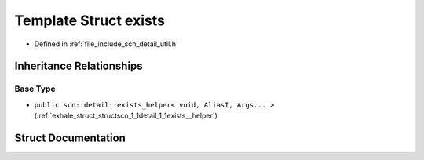 .. _exhale_struct_structscn_1_1detail_1_1exists:

Template Struct exists
======================

- Defined in :ref:`file_include_scn_detail_util.h`


Inheritance Relationships
-------------------------

Base Type
*********

- ``public scn::detail::exists_helper< void, AliasT, Args... >`` (:ref:`exhale_struct_structscn_1_1detail_1_1exists__helper`)


Struct Documentation
--------------------


.. doxygenstruct:: scn::detail::exists
   :members:
   :protected-members:
   :undoc-members: